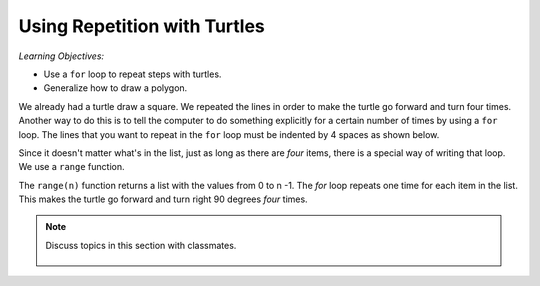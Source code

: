 ..  Copyright (C)  Mark Guzdial, Barbara Ericson, Briana Morrison
    Permission is granted to copy, distribute and/or modify this document
    under the terms of the GNU Free Documentation License, Version 1.3 or
    any later version published by the Free Software Foundation; with
    Invariant Sections being Forward, Prefaces, and Contributor List,
    no Front-Cover Texts, and no Back-Cover Texts.  A copy of the license
    is included in the section entitled "GNU Free Documentation License".

.. |bigteachernote| image:: Figures/apple.jpg
    :width: 50px
    :align: top
    :alt: teacher note
    
.. 	qnum::
	:start: 1
	:prefix: csp-10-1-

Using Repetition with Turtles
===============================

*Learning Objectives:*

- Use a ``for`` loop to repeat steps with turtles.
- Generalize how to draw a polygon.

..	index::
	pair: statements; for

We already had a turtle draw a square.  We repeated the lines in order to make the turtle go forward and turn four times.  Another way to do this is to tell the computer to do something explicitly for a certain number of times by using a ``for`` loop. The lines that you want to repeat in the ``for`` loop must be indented by 4 spaces as shown below.

.. activecode:: Turtle_For
    :tour_1: "Lines of code"; 1: tR1-line1; 2: tR1-line2; 3: tR1-line3; 4: tR1-line4; 5: tR1-line5; 6: tR1-line6; 7: tR1-line7;
    :nocodelens:
	
    from turtle import *	# use the turtle library
    space = Screen()   		# create a turtle space
    alisha = Turtle()  		# create a turtle named alisha
    alisha.setheading(90)  	# point due north
    for sides in [1,2,3,4]:	# repeat the indented lines 4 times
    	alisha.forward(100)        	# move forward by 100 units
      	alisha.right(90)           	# turn by 90 degrees

.. mchoice:: 10_1_1_Turtle_For_Q1
   :answer_a: [0,1,2,3]
   :answer_b: [0,1,2]
   :answer_c: [2,3,4,5]
   :answer_d: [1,2,3,4,5]
   :correct: b
   :feedback_a: This still has four sides -- they are just numbered differently.
   :feedback_b: This would only draw 3 side since there are only 3 items in the list.
   :feedback_c: This still has four sides -- they are just numbered differently.
   :feedback_d: This <i>will</i> draw a square. The turtle will just go on to trace the first side twice.

   The numbers in the list ``[1,2,3,4]`` are not important.  It's the fact that there are *four* items in the list that is important.  Only one of these choices does *not* make a square.  Which one?  (It's not cheating to actually try each of them and run the program each time!)
   
.. parsonsprob:: 10_1_2_Rectangle

   The following program uses a turtle to draw a rectangle as shown to the left, <img src="../_static/TurtleRect.png" width="150" align="left" hspace="10" vspace="5" /> but the lines are mixed up.  The program should do all necessary set-up and create the turtle.  After that, iterate (loop) 2 times, and each time through the loop the turtle should go forward 175 pixels, turn right 90 degrees, go forward 150 pixels, and turn right 90 degrees.<br /><br /><p>Drag the needed blocks of statements from the left column to the right column and put them in the right order with the correct indention.  There may be additional blocks that are not needed in a correct solution.   Click on <i>Check Me</i> to see if you are right. You will be told if any of the lines are in the wrong order or are the wrong blocks.</p>  
   -----
   from turtle import *      
   =====   
   from Turtle import * #paired      
   ===== 
   space = Screen()
   carlos = Turtle()
   =====
   # repeat 2 times
   for i in [1,2]:  
   =====
   # repeat 2 times
   for i in [1,2]  #paired
   =====   
       carlos.forward(175)
   =====   
       carlos.Forward(175) #paired
   =====
       carlos.right(90)
   =====  
       carlos.forward(150)
       carlos.right(90)
   =====  
       carlos.forward(150)
       carlos.turn(90) #paired
   
Since it doesn't matter what's in the list, just as long as there are *four* items, there is a special way of writing that loop.  We use a ``range`` function. 

.. activecode:: Turtle_For_Range
  :tour_1: "Line-by-line tour"; 1: tR2-line1; 2: tR2-line2; 3: tR2-line3; 4: tR2-line4; 7: tR2-line7; 8: tR2-line8; 9: tR2-line9;
  :nocodelens:
 
  from turtle import *		# use the turtle library
  space = Screen()   		# create a turtle space
  marcus = Turtle()  		# create a turtle named marcus
  marcus.setheading(90)		# point due north
  
  # Now make a square
  for sides in range(4):	# repeat the indented lines 4 times
      marcus.forward(100)      		# move forward by 100 units
      marcus.right(90)          		# turn by 90 degrees


The ``range(n)`` function returns a list with the values from 0 to n -1.  The *for* loop repeats one time for each item in the list.  This makes the turtle go forward and turn right 90 degrees *four* times.

.. activecode:: Turtle_Print_Range
  :nocodelens:
  
  print(range(4))
  print(range(10))
  
.. |turtlegeometry| image:: Figures/turtle-geometry.jpg
    :width: 200px
    :align: top
    :alt: teachernote
    
.. note::

    Discuss topics in this section with classmates. 

      .. disqus::
          :shortname: cslearn4u
          :identifier: studentcsp_10_1




